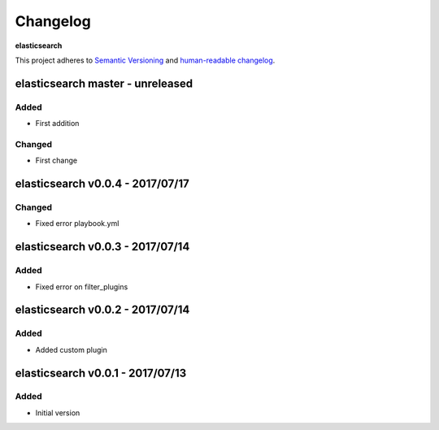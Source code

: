 Changelog
=========

**elasticsearch**

This project adheres to `Semantic Versioning <http://semver.org/spec/v2.0.0.html>`__
and `human-readable changelog <http://keepachangelog.com/en/0.3.0/>`__.


elasticsearch master - unreleased
---------------------------------


Added
~~~~~

- First addition

Changed
~~~~~~~

- First change

elasticsearch v0.0.4 - 2017/07/17
---------------------------------

Changed
~~~~~~~

- Fixed error playbook.yml


elasticsearch v0.0.3 - 2017/07/14
---------------------------------

Added
~~~~~

- Fixed error on filter_plugins


elasticsearch v0.0.2 - 2017/07/14
---------------------------------

Added
~~~~~

- Added custom plugin


elasticsearch v0.0.1 - 2017/07/13
---------------------------------

Added
~~~~~

- Initial version

